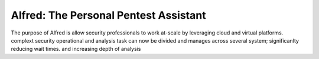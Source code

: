 Alfred: The Personal Pentest Assistant
======================================

The purpose of Alfred is allow security professionals to work at-scale by leveraging cloud and virtual platforms.
complext security operational and analysis task can now be divided and manages across several system; significanlty reducing wait times. and increasing depth of analysis  